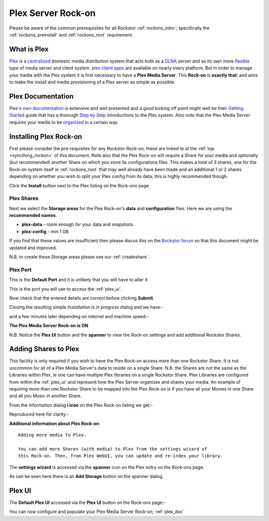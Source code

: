 .. _plex_rockon:

Plex Server Rock-on
===================

Please be aware of the common prerequisites for all Rockstor :ref:`rockons_intro`;
specifically the :ref:`rockons_preinstall` and :ref:`rockons_root`
requirement.

.. _plex_whatis:

What is Plex
------------

`Plex <https://plex.tv/>`_ is a
`centralized <https://support.plex.tv/hc/en-us/articles/200288286-What-is-Plex->`_
domestic media distribution system that acts
both as a `DLNA <https://en.wikipedia.org/wiki/Digital_Living_Network_Alliance>`_
server and as its own more `flexible <https://plex.tv/features>`_ type of
media server and client system.
`plex client apps <https://plex.tv/downloads>`_ are available on nearly
every platform.  But in order to manage your media with the
Plex system it is first necessary to have a
**Plex Media Server**. This **Rock-on** is **exactly that**; and aims to make the install
and media provisioning of a Plex server as simple as possible.

.. _plex_doc:

Plex Documentation
------------------

Plex's `own documentation <https://support.plex.tv/hc/en-us>`_ is extensive and
well presented and a good kicking off point might well be their `Getting Started
<https://support.plex.tv/hc/en-us/categories/200007268-Getting-Started>`_ guide
that has a thorough
`Step by Step <https://support.plex.tv/hc/en-us/articles/200264746-Quick-Start-Step-by-Step>`_
introductions to the Plex system.  Also note that the Plex Media Server
requires your media to be
`organized <https://support.plex.tv/hc/en-us/categories/200028098-Media-Preparation>`_
in a certain way.


.. _plex_install:

Installing Plex Rock-on
-----------------------
First please consider the pre-requisites for any Rockstor Rock-on; these
are linked to at the :ref:`top <syncthing_rockon>` of this document. Note also
that the Plex Rock-on will require a Share for your media and optionally
(but recommended) another Share on which you store its configurations files.
This makes a total of 3 shares, one for the Rock-on system itself ie
:ref:`rockons_root` that may well already have been made and an additional 1 or 2
shares depending on whether you wish to split your Plex config from its data;
this is highly recommended though.

.. image:: plex_install.png
   :scale: 80%
   :align: center

Click the **Install** button next to the Plex listing on the Rock-ons page.

.. _plex_shares:

Plex Shares
^^^^^^^^^^^

Next we select the **Storage areas** for the Plex Rock-on's **data** and
**configuration** files.  Here we are using the **recommended names**.

* **plex-data** - room enough for your data and snapshots.
* **plex-config** - min 1 GB

If you find that these values are insufficient then please discus this on the
`Rockstor forum <http://forum.rockstor.com/>`_ so that this document might be
updated and improved.

.. image:: plex_shares.png
   :scale: 80%
   :align: center

N.B. to create these Storage areas please see our :ref:`createshare`.

.. _plex_port:

Plex Port
^^^^^^^^^

This is the **Default Port** and it is unlikely that you will have to alter it.

.. image:: plex_port.png
   :scale: 80%
   :align: center

This is the port you will use to access the :ref:`plex_ui`.

.. image:: plex_verify.png
   :scale: 80%
   :align: center

Now check that the entered details are correct before clicking **Submit**.

Closing the resulting simple *Installation is in progress* dialog and we have:-

.. image:: plex_installing.png
   :scale: 80%
   :align: center

and a few minutes later depending on internet and machine speed:-

**The Plex Media Server Rock-on is ON**

.. image:: plex_on.png
   :scale: 80%
   :align: center

N.B. Notice the **Plex UI** button and the **spanner** to view the Rock-on
settings and add additional Rockstor Shares.

.. _plex_addshares:

Adding Shares to Plex
---------------------
This facility is only required if you wish to have the Plex Rock-on access more
than one Rockstor Share.  It is not uncommon for all of a Plex Media Server's
data to reside on a single Share.  N.B. the Shares are not the same as the
Libraries within Plex, ie one can have multiple Plex libraries on a single
Rockstor Share. Plex Libraries are configured from within the :ref:`plex_ui`
and represent how the Plex Server organizes and shares your media. An example
of requiring more than one Rockstor Share to be mapped into the Plex Rock-on
is if you have all your Movies in one Share and all you Music in another Share.

From the information dialog **i icon** on the Plex Rock-on listing we get:-

.. image:: plex_info.png
   :scale: 80%
   :align: center

Reproduced here for clarity:-

**Additional information about Plex Rock-on**::

   Adding more media to Plex.

   You can add more Shares (with media) to Plex from the settings wizard of
   this Rock-on. Then, from Plex WebUI, you can update and re-index your library.

The **settings wizard** is accessed via the **spanner** icon on the Plex
entry on the Rock-ons page.

.. image:: plex_spanner.png
   :scale: 80%
   :align: center

As can be seen here there is an **Add Storage** button on the spanner dialog.

.. _plex_ui:

Plex UI
-------
The **Default Plex UI** accessed via the **Plex UI** button on the
Rock-ons page:-

.. image:: plex_ui.png
   :scale: 80%
   :align: center

You can now configure and populate your Plex Media Server Rock-on; :ref:`plex_doc`

